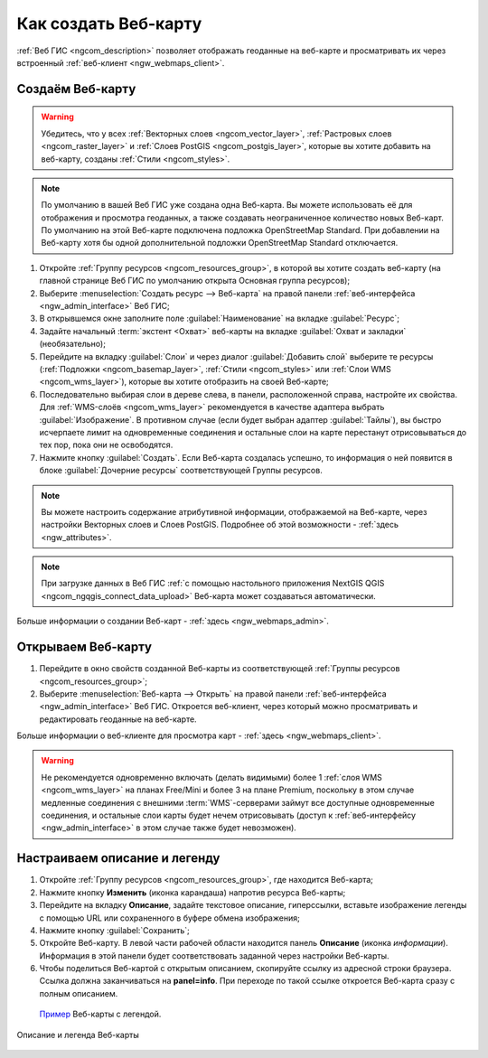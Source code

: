 .. _ngcom_webmap_create:

Как создать Веб-карту
=====================

:ref:`Веб ГИС <ngcom_description>` позволяет отображать геоданные на веб-карте и просматривать их через встроенный :ref:`веб-клиент <ngw_webmaps_client>`.

Создаём Веб-карту 
-----------------

.. warning:: 
	Убедитесь, что у всех :ref:`Векторных слоев <ngcom_vector_layer>`, :ref:`Растровых слоев <ngcom_raster_layer>` и :ref:`Слоев PostGIS <ngcom_postgis_layer>`, которые вы хотите добавить на веб-карту, созданы :ref:`Стили <ngcom_styles>`.

.. note:: 
	По умолчанию в вашей Веб ГИС уже создана одна Веб-карта. Вы можете использовать её для отображения и просмотра геоданных, а также создавать неограниченное количество новых Веб-карт. По умолчанию на этой Веб-карте подключена подложка OpenStreetMap Standard. При добавлении на Веб-карту хотя бы одной дополнительной подложки OpenStreetMap Standard отключается.

#. Откройте :ref:`Группу ресурсов <ngcom_resources_group>`, в которой вы хотите создать веб-карту (на главной странице Веб ГИС по умолчанию открыта Основная группа ресурсов);
#. Выберите :menuselection:`Создать ресурс --> Веб-карта` на правой панели :ref:`веб-интерфейса <ngw_admin_interface>` Веб ГИС;
#. В открывшемся окне заполните поле :guilabel:`Наименование` на вкладке :guilabel:`Ресурс`;
#. Задайте начальный :term:`экстент <Охват>` веб-карты на вкладке :guilabel:`Охват и закладки` (необязательно);
#. Перейдите на вкладку :guilabel:`Слои` и через диалог :guilabel:`Добавить слой` выберите те ресурсы (:ref:`Подложки <ngcom_basemap_layer>`, :ref:`Стили <ngcom_styles>` или :ref:`Слои WMS <ngcom_wms_layer>`), которые вы хотите отобразить на своей Веб-карте;
#. Последовательно выбирая слои в дереве слева, в панели, расположенной справа, настройте их свойства. Для :ref:`WMS-слоёв <ngcom_wms_layer>` рекомендуется в качестве адаптера выбрать :guilabel:`Изображение`. В противном случае (если будет выбран адаптер :guilabel:`Тайлы`), вы быстро исчерпаете лимит на одновременные соединения и остальные слои на карте перестанут отрисовываться до тех пор, пока они не освободятся.
#. Нажмите кнопку :guilabel:`Создать`. Если Веб-карта создалась успешно, то информация о ней появится в блоке :guilabel:`Дочерние ресурсы` соответствующей Группы ресурсов.

.. note:: 
	Вы можете настроить содержание атрибутивной информации, отображаемой на Веб-карте, через настройки Векторных слоев и Слоев PostGIS. Подробнее об этой возможности - :ref:`здесь <ngw_attributes>`.

.. note:: 
	При загрузке данных в Веб ГИС :ref:`с помощью настольного приложения NextGIS QGIS <ngcom_ngqgis_connect_data_upload>` Веб-карта может создаваться автоматически.

Больше информации о создании Веб-карт - :ref:`здесь <ngw_webmaps_admin>`.

Открываем Веб-карту
-------------------

#. Перейдите в окно свойств созданной Веб-карты из соответствующей :ref:`Группы ресурсов <ngcom_resources_group>`;
#. Выберите :menuselection:`Веб-карта --> Открыть` на правой панели :ref:`веб-интерфейса <ngw_admin_interface>` Веб ГИС. Откроется веб-клиент, через который можно просматривать и редактировать геоданные на веб-карте.

Больше информации о веб-клиенте для просмотра карт - :ref:`здесь <ngw_webmaps_client>`.

.. warning::
    Не рекомендуется одновременно включать (делать видимыми) более 1 :ref:`слоя WMS <ngcom_wms_layer>` на планах Free/Mini и более 3 на плане Premium, поскольку в этом случае медленные соединения с внешними :term:`WMS`-серверами займут все доступные одновременные соединения, и остальные слои карты будет нечем отрисовывать (доступ к :ref:`веб-интерфейсу <ngw_admin_interface>` в этом случае также будет невозможен).


Настраиваем описание и легенду
-------------------------------

#. Откройте :ref:`Группу ресурсов <ngcom_resources_group>`, где находится Веб-карта;
#. Нажмите кнопку **Изменить** (иконка карандаша) напротив ресурса Веб-карты;
#. Перейдите на вкладку **Описание**, задайте текстовое описание, гиперссылки, вставьте изображение легенды с помощью URL или сохраненного в буфере обмена изображения;
#. Нажмите кнопку :guilabel:`Сохранить`;
#. Откройте Веб-карту. В левой части рабочей области находится панель **Описание** (иконка *информации*). Информация в этой панели будет соответствовать заданной через настройки Веб-карты.
#. Чтобы поделиться Веб-картой с открытым описанием, скопируйте ссылку из адресной строки браузера. Ссылка должна заканчиваться на **panel=info**. При переходе по такой ссылке откроется Веб-карта сразу с полным описанием.

 `Пример <https://demo.nextgis.com/resource/4019/display?panel=info>`_  Веб-карты с легендой.

.. figure:: _static/Legend_1.png
   :name: Legend_1
   :align: center
   :width: 20cm
   
   Описание и легенда Веб-карты
